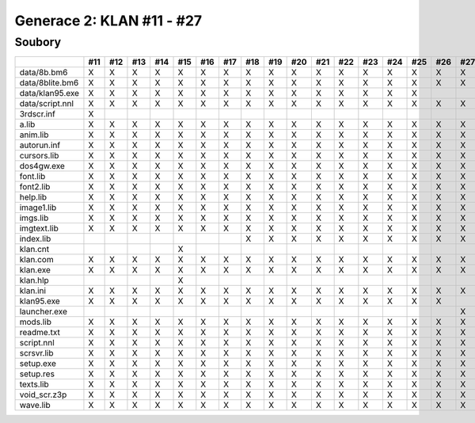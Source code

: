 Generace 2: KLAN #11 - #27
==========================

Soubory
-------

===============  ===  ===  ===  ===  ===  ===  ===  ===  ===  ===  ===  ===  ===  ===  ===  ===  ===
..               #11  #12  #13  #14  #15  #16  #17  #18  #19  #20  #21  #22  #23  #24  #25  #26  #27
===============  ===  ===  ===  ===  ===  ===  ===  ===  ===  ===  ===  ===  ===  ===  ===  ===  ===
data/8b.bm6      X    X    X    X    X    X    X    X    X    X    X    X    X    X    X    X    X
data/8blite.bm6  X    X    X    X    X    X    X    X    X    X    X    X    X    X    X    X    X
data/klan95.exe  X    X    X    X    X    X    X    X    X    X    X    X    X    X    X
data/script.nnl  X    X    X    X    X    X    X    X    X    X    X    X    X    X    X    X    X
3rdscr.inf       X
a.lib            X    X    X    X    X    X    X    X    X    X    X    X    X    X    X    X    X
anim.lib         X    X    X    X    X    X    X    X    X    X    X    X    X    X    X    X    X
autorun.inf      X    X    X    X    X    X    X    X    X    X    X    X    X    X    X    X    X
cursors.lib      X    X    X    X    X    X    X    X    X    X    X    X    X    X    X    X    X
dos4gw.exe       X    X    X    X    X    X    X    X    X    X    X    X    X    X    X    X    X
font.lib         X    X    X    X    X    X    X    X    X    X    X    X    X    X    X    X    X
font2.lib        X    X    X    X    X    X    X    X    X    X    X    X    X    X    X    X    X
help.lib         X    X    X    X    X    X    X    X    X    X    X    X    X    X    X    X    X
image1.lib       X    X    X    X    X    X    X    X    X    X    X    X    X    X    X    X    X
imgs.lib         X    X    X    X    X    X    X    X    X    X    X    X    X    X    X    X    X
imgtext.lib      X    X    X    X    X    X    X    X    X    X    X    X    X    X    X    X    X
index.lib                                           X    X    X    X    X    X    X    X    X    X
klan.cnt                             X
klan.com         X    X    X    X    X    X    X    X    X    X    X    X    X    X    X    X    X
klan.exe         X    X    X    X    X    X    X    X    X    X    X    X    X    X    X    X    X
klan.hlp                             X
klan.ini         X    X    X    X    X    X    X    X    X    X    X    X    X    X    X    X    X
klan95.exe       X    X    X    X    X    X    X    X    X    X    X    X    X    X    X    X
launcher.exe                                                                                     X
mods.lib         X    X    X    X    X    X    X    X    X    X    X    X    X    X    X    X    X
readme.txt       X    X    X    X    X    X    X    X    X    X    X    X    X    X    X    X    X
script.nnl       X    X    X    X    X    X    X    X    X    X    X    X    X    X    X    X    X
scrsvr.lib       X    X    X    X    X    X    X    X    X    X    X    X    X    X    X    X    X
setup.exe        X    X    X    X    X    X    X    X    X    X    X    X    X    X    X    X    X
setup.res        X    X    X    X    X    X    X    X    X    X    X    X    X    X    X    X    X
texts.lib        X    X    X    X    X    X    X    X    X    X    X    X    X    X    X    X    X
void_scr.z3p     X    X    X    X    X    X    X    X    X    X    X    X    X    X    X    X    X
wave.lib         X    X    X    X    X    X    X    X    X    X    X    X    X    X    X    X    X
===============  ===  ===  ===  ===  ===  ===  ===  ===  ===  ===  ===  ===  ===  ===  ===  ===  ===

